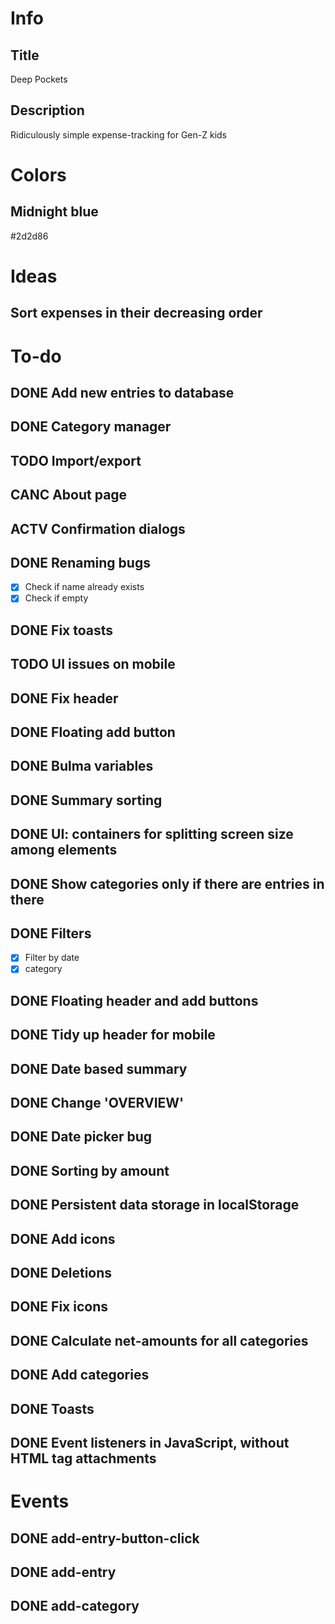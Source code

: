
* Info
** Title
Deep Pockets
** Description
Ridiculously simple expense-tracking for Gen-Z kids

* Colors
** Midnight blue
#2d2d86

* Ideas
** Sort expenses in their decreasing order

* To-do
** DONE Add new entries to database
** DONE Category manager
** TODO Import/export
** CANC About page
** ACTV Confirmation dialogs
** DONE Renaming bugs
- [X] Check if name already exists
- [X] Check if empty
** DONE Fix toasts
** TODO UI issues on mobile
** DONE Fix header
** DONE Floating add button
** DONE Bulma variables
** DONE Summary sorting
** DONE UI: containers for splitting screen size among elements
** DONE Show categories only if there are entries in there
** DONE Filters
- [X] Filter by date
- [X] category
** DONE Floating header and add buttons
** DONE Tidy up header for mobile
** DONE Date based summary
** DONE Change 'OVERVIEW'
** DONE Date picker bug
** DONE Sorting by amount
** DONE Persistent data storage in localStorage
** DONE Add icons
** DONE Deletions
** DONE Fix icons
** DONE Calculate net-amounts for all categories
** DONE Add categories
** DONE Toasts
** DONE Event listeners in JavaScript, without HTML tag attachments

* Events
** DONE add-entry-button-click
** DONE add-entry
** DONE add-category
